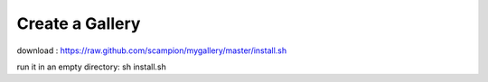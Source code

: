 Create a Gallery 
----------------
download : 
https://raw.github.com/scampion/mygallery/master/install.sh 

run it in an empty directory:
sh install.sh
